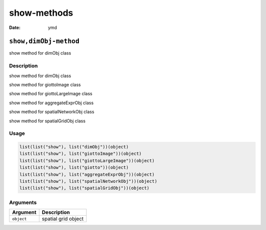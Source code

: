 ============
show-methods
============

:Date: ymd

``show,dimObj-method``
======================

show method for dimObj class

Description
-----------

show method for dimObj class

show method for giottoImage class

show method for giottoLargeImage class

show method for aggregateExprObj class

show method for spatialNetworkObj class

show method for spatialGridObj class

Usage
-----

.. code:: r

   list(list("show"), list("dimObj"))(object)
   list(list("show"), list("giottoImage"))(object)
   list(list("show"), list("giottoLargeImage"))(object)
   list(list("show"), list("giotto"))(object)
   list(list("show"), list("aggregateExprObj"))(object)
   list(list("show"), list("spatialNetworkObj"))(object)
   list(list("show"), list("spatialGridObj"))(object)

Arguments
---------

========== ===================
Argument   Description
========== ===================
``object`` spatial grid object
========== ===================
